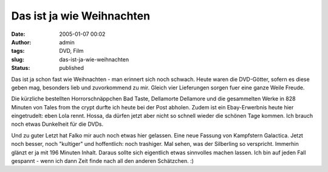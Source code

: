 Das ist ja wie Weihnachten
##########################
:date: 2005-01-07 00:02
:author: admin
:tags: DVD, Film
:slug: das-ist-ja-wie-weihnachten
:status: published

 
.. Bilder nicht verfügnar: |image0|\ |image1|\ |image2|\ |image3|


Das ist ja schon fast wie Weihnachten - man erinnert sich noch schwach.
Heute waren die DVD-Götter, sofern es diese geben mag, besonders lieb
und zuvorkommend zu mir. Gleich vier Lieferungen sorgen fuer eine ganze
Weile Freude.


Die kürzliche bestellten Horrorschnäppchen Bad Taste, Dellamorte
Dellamore und die gesammelten Werke in 828 Minuten von Tales from the
crypt durfte ich heute bei der Post abholen. Zudem ist ein
Ebay-Erwerbnis heute hier eingetrudelt: eben Lola rennt. Hossa, da
dürfen jetzt aber nicht so schnell wieder die schönen Tage kommen. Ich
brauch noch etwas Dunkelheit für die DVDs.


Und zu guter Letzt hat Falko mir auch noch etwas
hier gelassen. Eine neue Fassung von Kampfstern Galactica. Jetzt noch
besser, noch "kultiger" und hoffentlich: noch trashiger. Mal sehen, was
der Silberling so verspricht. Immerhin glänzt er ja mit 196 Minuten
Inhalt. Daraus sollte sich eigentlich etwas sinnvolles machen lassen.
Ich bin auf jeden Fall gespannt - wenn ich dann Zeit finde nach all den
anderen Schätzchen. :)


.. |image0| image:: http://members.ping.de/~pintman/bakera.de/Filmwelten/tales_from_the_crypt.jpg
.. |image1| image:: http://members.ping.de/~pintman/bakera.de/Filmwelten/bad_taste.jpg
.. |image2| image:: http://members.ping.de/~pintman/bakera.de/Filmwelten/dellamorte_dellamore.jpg
.. |image3| image:: http://members.ping.de/~pintman/bakera.de/Filmwelten/lola_rennt.jpg
